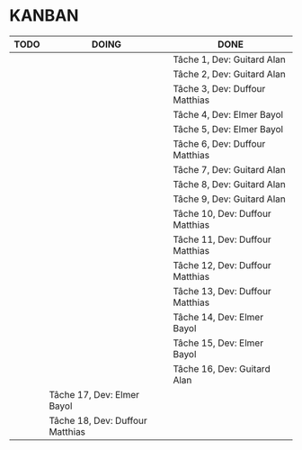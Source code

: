 * KANBAN

| TODO     | DOING                           | DONE                            |
|----------+---------------------------------+---------------------------------|
|          |                                 | Tâche 1, Dev: Guitard Alan      |
|          |                                 | Tâche 2, Dev: Guitard Alan      |
|          |                                 | Tâche 3, Dev: Duffour Matthias  |
|          |                                 | Tâche 4, Dev: Elmer Bayol       |
|          |                                 | Tâche 5, Dev: Elmer Bayol       |
|          |                                 | Tâche 6, Dev: Duffour Matthias  |
|          |                                 | Tâche 7, Dev: Guitard Alan      |
|          |                                 | Tâche 8, Dev: Guitard Alan      |
|          |                                 | Tâche 9, Dev: Guitard Alan      |
|          |                                 | Tâche 10, Dev: Duffour Matthias |
|          |                                 | Tâche 11, Dev: Duffour Matthias |
|          |                                 | Tâche 12, Dev: Duffour Matthias |
|          |                                 | Tâche 13, Dev: Duffour Matthias |
|          |                                 | Tâche 14, Dev: Elmer Bayol      |
|          |                                 | Tâche 15, Dev: Elmer Bayol      |
|          |                                 | Tâche 16, Dev: Guitard Alan     |
| 	   | Tâche 17, Dev: Elmer Bayol      |                                 |
|          | Tâche 18, Dev: Duffour Matthias |                                 |

       

